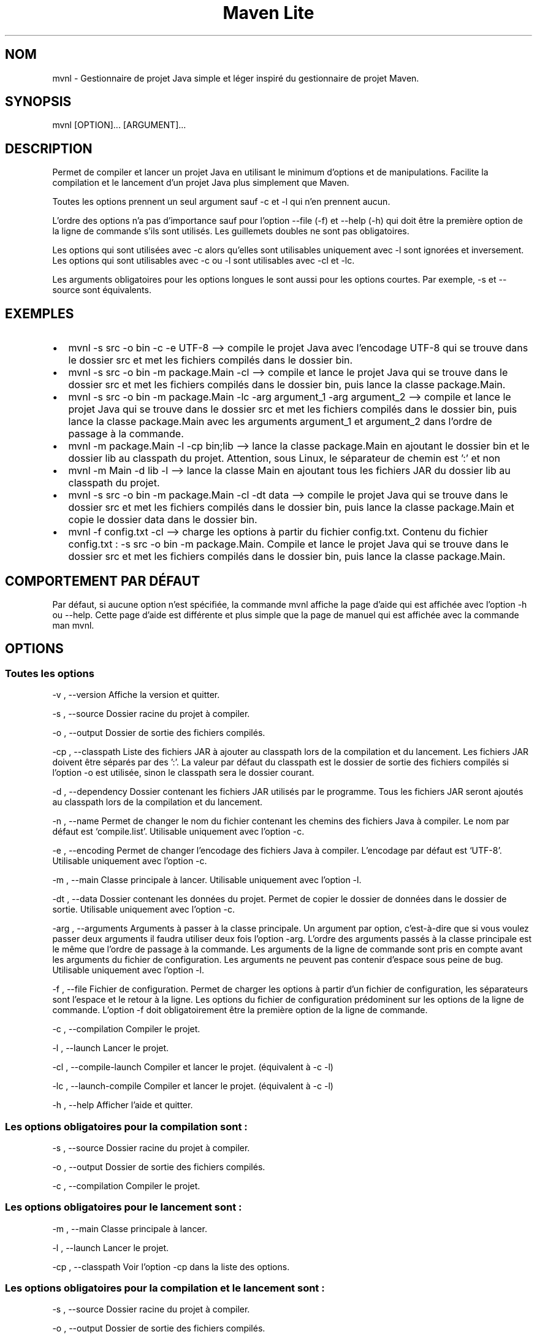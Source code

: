 .\" Automatically generated by Pandoc 3.1.8
.\"
.TH "Maven Lite" "1" "Septembre 2023" "Maven Lite Version 1.1.0" "Commandes Utilisateur"
.hy
.SH NOM
mvnl - Gestionnaire de projet Java simple et léger inspiré du
gestionnaire de projet \f[CR]Maven\f[R].
.SH SYNOPSIS
mvnl [OPTION]...
[ARGUMENT]...
.SH DESCRIPTION
Permet de compiler et lancer un projet Java en utilisant le minimum
d'options et de manipulations.
Facilite la compilation et le lancement d'un projet Java plus
simplement que Maven.
.PP
Toutes les options prennent un seul argument sauf -c et -l qui n'en
prennent aucun.
.PP
L'ordre des options n'a pas d'importance sauf pour
l'option --file (-f) et --help (-h) qui doit être la première option de la ligne de
commande s'ils sont utilisés.
Les guillemets doubles ne sont pas obligatoires.
.PP
Les options qui sont utilisées avec -c alors qu'elles sont utilisables
uniquement avec -l sont ignorées et inversement.
Les options qui sont utilisables avec -c ou -l sont utilisables avec -cl
et -lc.
.PP
Les arguments obligatoires pour les options longues le sont aussi pour
les options courtes. Par exemple, -s et --source sont équivalents.
.SH EXEMPLES
.IP \[bu] 2
\f[CR]mvnl -s src -o bin -c -e UTF-8\f[R] --> compile le projet Java
avec l'encodage UTF-8 qui se trouve dans le dossier src et met les
fichiers compilés dans le dossier bin.
.IP \[bu] 2
\f[CR]mvnl -s src -o bin -m package.Main -cl\f[R] --> compile et
lance le projet Java qui se trouve dans le dossier src et met les
fichiers compilés dans le dossier bin, puis lance la classe
package.Main.
.IP \[bu] 2
\f[CR]mvnl -s src -o bin -m package.Main -lc -arg argument_1 -arg argument_2\f[R]
--> compile et lance le projet Java qui se trouve dans le dossier src
et met les fichiers compilés dans le dossier bin, puis lance la classe
package.Main avec les arguments argument_1 et argument_2 dans
l'ordre de passage à la commande.
.IP \[bu] 2
\f[CR]mvnl -m package.Main -l -cp bin;lib\f[R] --> lance la classe
package.Main en ajoutant le dossier bin et le dossier lib au classpath
du projet. Attention, sous Linux, le séparateur de chemin est ':' et non
';'.
.IP \[bu] 2
\f[CR]mvnl -m Main -d lib -l\f[R] --> lance la classe Main en
ajoutant tous les fichiers JAR du dossier lib au classpath du projet.
.IP \[bu] 2
\f[CR]mvnl -s src -o bin -m package.Main -cl -dt data\f[R] --> compile le projet Java qui se trouve dans le dossier src et met les
fichiers compilés dans le dossier bin, puis lance la classe package.Main
et copie le dossier data dans le dossier bin.
.IP \[bu] 2
\f[CR]mvnl -f config.txt -cl\f[R] --> charge les options à partir du
fichier config.txt.
Contenu du fichier config.txt :
\f[CR]-s src -o bin -m package.Main\f[R].
Compile et lance le projet Java qui se trouve dans le dossier src et met
les fichiers compilés dans le dossier bin, puis lance la classe
package.Main.
.SH COMPORTEMENT PAR DÉFAUT
Par défaut, si aucune option n'est spécifiée, la commande
\f[CR]mvnl\f[R] affiche la page d'aide qui est affichée avec
l'option \f[CR]-h\f[R] ou \f[CR]--help\f[R].
Cette page d'aide est différente et plus simple que la page de manuel
qui est affichée avec la commande \f[CR]man mvnl\f[R].
.SH OPTIONS
.SS Toutes les options
-v , --version Affiche la version et quitter.
.PP
-s , --source Dossier racine du projet à compiler.
.PP
-o , --output Dossier de sortie des fichiers compilés.
.PP
-cp , --classpath Liste des fichiers JAR à ajouter
au classpath lors de la compilation et du lancement.
Les fichiers JAR doivent être séparés par des ':'.
La valeur par défaut du classpath est le dossier de sortie des fichiers
compilés si l'option -o est utilisée, sinon le classpath sera le
dossier courant.
.PP
-d , --dependency Dossier contenant les fichiers JAR utilisés par le
programme.
Tous les fichiers JAR seront ajoutés au classpath lors de la compilation
et du lancement.
.PP
-n , --name Permet de changer le nom du fichier contenant les chemins
des fichiers Java à compiler.
Le nom par défaut est `compile.list'.
Utilisable uniquement avec l'option -c.
.PP
-e , --encoding Permet de changer l'encodage des fichiers Java à
compiler. L'encodage par défaut est `UTF-8'.
Utilisable uniquement avec l'option -c.
.PP
-m , --main Classe principale à lancer.
Utilisable uniquement avec l'option -l.
.PP
-dt , --data Dossier contenant les données du projet.
Permet de copier le dossier de données dans le dossier de sortie.
Utilisable uniquement avec l'option -c.
.PP
-arg , --arguments Arguments à passer à la classe principale.
Un argument par option, c'est-à-dire que si vous voulez passer deux
arguments il faudra utiliser deux fois l'option -arg.
L'ordre des arguments passés à la classe principale est le même que
l'ordre de passage à la commande.
Les arguments de la ligne de commande sont pris en compte avant les
arguments du fichier de configuration.
Les arguments ne peuvent pas contenir d'espace sous peine de bug.
Utilisable uniquement avec l'option -l.
.PP
-f , --file Fichier de configuration.
Permet de charger les options à partir d'un fichier de
configuration, les séparateurs sont l'espace et le retour à la ligne.
Les options du fichier de configuration prédominent sur les options de la
ligne de commande.
L'option -f doit obligatoirement être la première option de la ligne
de commande.
.PP
-c , --compilation Compiler le projet.
.PP
-l , --launch Lancer le projet.
.PP 
-cl , --compile-launch Compiler et lancer le projet.
(équivalent à -c -l)
.PP
-lc , --launch-compile Compiler et lancer le projet.
(équivalent à -c -l)
.PP
-h , --help Afficher l'aide et quitter.
.SS Les options obligatoires pour la compilation sont :
-s , --source Dossier racine du projet à compiler.
.PP
-o , --output Dossier de sortie des fichiers compilés.
.PP
-c , --compilation Compiler le projet.
.SS Les options obligatoires pour le lancement sont :
-m , --main Classe principale à lancer.
.PP
-l , --launch Lancer le projet.
.PP
-cp , --classpath Voir l'option -cp dans la liste des options.
.SS Les options obligatoires pour la compilation et le lancement sont :
-s , --source Dossier racine du projet à compiler.
.PP
-o , --output Dossier de sortie des fichiers compilés.
.PP
-m , --main Classe principale à lancer.
.PP
-cl , --compile-launch Compiler et lancer le projet.
(équivalent à -c -l)
.SH CODES DE RETOUR
0 : Tout s'est bien passé.
.PP
1 : Une erreur est survenue.
.SH FICHIERS
Maven Lite est constitué uniquement de 2 fichiers.
.IP \[bu] 2
\f[CR]'mvnl'\f[R], le fichier principal qui se situe dans le dossier '/usr/bin/'.
.IP \[bu] 2
\f[CR]'mvnl.1.gz'\f[R], le fichier d'aide contenant la page de manuel
affichée avec la commande \f[CR]man mvnl\f[R] qui se situe dans le
dossier \f[CR]'/usr/local/man/fr/man1/'\f[R].
.SH BOGUES
Il y a un seul bogue connu qui concerne les arguments avec des espaces,
que ce soit en ligne de commande ou dans le fichier de configuration.
Il ne faut donc pas mettre d'espaces dans les arguments.
.SH AUTEUR
Écrit par Robart Floris.
.SH RAPPORT DE BOGUES
Reporter les bogues par mail à l'adresse <florisrobart.pro@gmail.com>
en précisant quel est le bogue, comment puis-je le reproduire et qu'il concerne Maven Lite.
